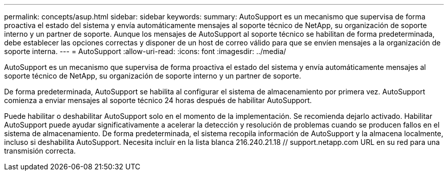 ---
permalink: concepts/asup.html 
sidebar: sidebar 
keywords:  
summary: AutoSupport es un mecanismo que supervisa de forma proactiva el estado del sistema y envía automáticamente mensajes al soporte técnico de NetApp, su organización de soporte interno y un partner de soporte. Aunque los mensajes de AutoSupport al soporte técnico se habilitan de forma predeterminada, debe establecer las opciones correctas y disponer de un host de correo válido para que se envíen mensajes a la organización de soporte interna. 
---
= AutoSupport
:allow-uri-read: 
:icons: font
:imagesdir: ../media/


[role="lead"]
AutoSupport es un mecanismo que supervisa de forma proactiva el estado del sistema y envía automáticamente mensajes al soporte técnico de NetApp, su organización de soporte interno y un partner de soporte.

De forma predeterminada, AutoSupport se habilita al configurar el sistema de almacenamiento por primera vez. AutoSupport comienza a enviar mensajes al soporte técnico 24 horas después de habilitar AutoSupport.

Puede habilitar o deshabilitar AutoSupport solo en el momento de la implementación. Se recomienda dejarlo activado. Habilitar AutoSupport puede ayudar significativamente a acelerar la detección y resolución de problemas cuando se producen fallos en el sistema de almacenamiento. De forma predeterminada, el sistema recopila información de AutoSupport y la almacena localmente, incluso si deshabilita AutoSupport.
Necesita incluir en la lista blanca 216.240.21.18 // support.netapp.com URL en su red para una transmisión correcta.
